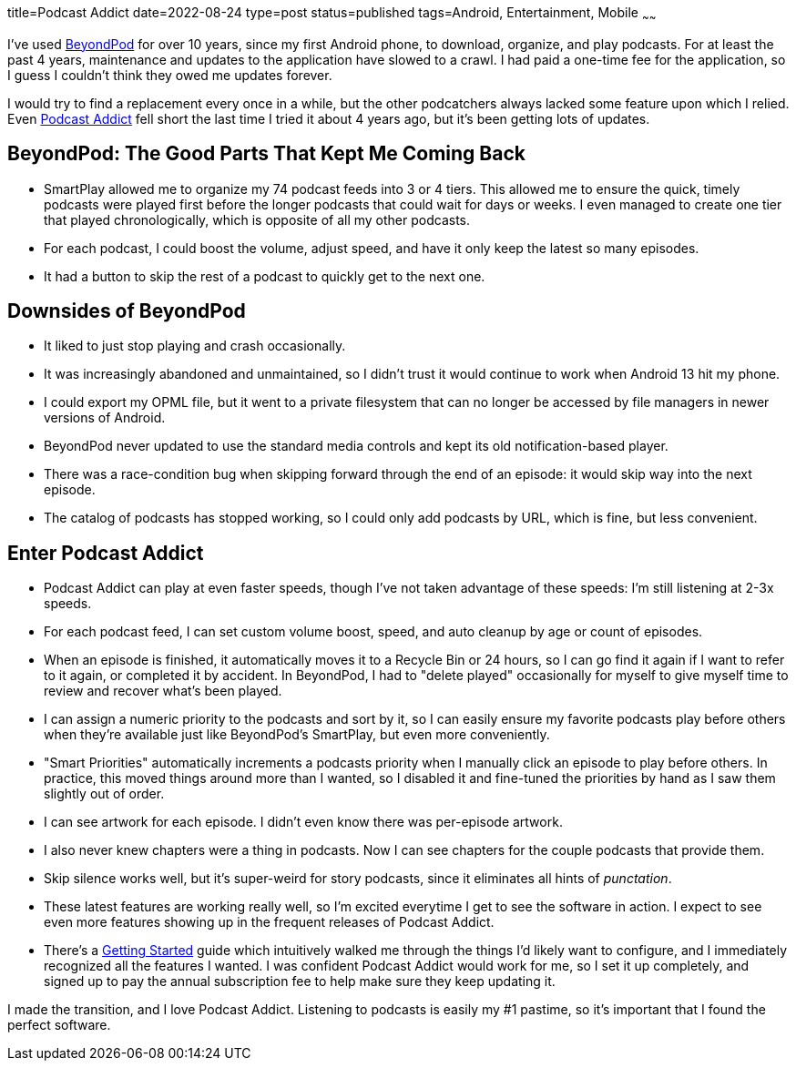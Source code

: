title=Podcast Addict
date=2022-08-24
type=post
status=published
tags=Android, Entertainment, Mobile
~~~~~~

I've used
https://play.google.com/store/apps/details?id=mobi.beyondpod&hl=en_US&gl=US[BeyondPod]
for over 10 years,
since my first Android phone,
to download, organize, and play podcasts.
For at least the past 4 years,
maintenance and updates
to the application
have slowed to a crawl.
I had paid a one-time fee
for the application,
so I guess I couldn't
think they owed me updates forever.

I would try to find a replacement
every once in a while,
but the other podcatchers
always lacked some feature
upon which I relied.
Even
https://podcastaddict.com/[Podcast Addict]
fell short
the last time I tried it
about 4 years ago,
but it's been getting lots of updates.

== BeyondPod: The Good Parts That Kept Me Coming Back
* SmartPlay allowed me to organize my 74 podcast feeds
  into 3 or 4 tiers.
  This allowed me
  to ensure the quick, timely podcasts
  were played first
  before the longer podcasts that could wait
  for days or weeks.
  I even managed to create one tier
  that played chronologically,
  which is opposite of all my other podcasts.
* For each podcast,
  I could boost the volume,
  adjust speed,
  and have it only keep
  the latest so many episodes.
* It had a button to skip the rest
  of a podcast to quickly get to the next one.

== Downsides of BeyondPod
* It liked to just stop playing
  and crash occasionally.
* It was increasingly abandoned and unmaintained,
  so I didn't trust it would continue
  to work when Android 13 hit my phone. 
* I could export my OPML file,
  but it went to a private filesystem
  that can no longer be accessed by file managers
  in newer versions of Android.
* BeyondPod never updated to use the standard media controls
  and kept its old notification-based player.
* There was a race-condition bug when skipping forward
  through the end of an episode:
  it would skip way into the next episode.
* The catalog of podcasts
  has stopped working,
  so I could only add podcasts
  by URL,
  which is fine, but less convenient.

== Enter Podcast Addict
* Podcast Addict can play at even faster speeds,
  though I've not taken advantage
  of these speeds:
  I'm still listening at 2-3x speeds.
* For each podcast feed,
  I can set custom volume boost, speed,
  and auto cleanup by age or count of episodes.
* When an episode is finished,
  it automatically
  moves it to a Recycle Bin
  or 24 hours,
  so I can go find it again
  if I want to refer to it again,
  or completed it by accident.
  In BeyondPod,
  I had to "delete played"
  occasionally for myself
  to give myself time
  to review and recover what's been played.
* I can assign a numeric priority
  to the podcasts and sort by it,
  so I can easily ensure my favorite podcasts
  play before others when they're available
  just like BeyondPod's SmartPlay,
  but even more conveniently.
* "Smart Priorities" automatically increments
  a podcasts priority
  when I manually click an episode to play before others.
  In practice, this moved things around more than I wanted,
  so I disabled it and fine-tuned the priorities by hand
  as I saw them slightly out of order.
* I can see artwork for each episode.
  I didn't even know there was per-episode artwork.
* I also never knew chapters were a thing in podcasts.
  Now I can see chapters for the couple podcasts that provide them.
* Skip silence works well,
  but it's super-weird
  for story podcasts,
  since it eliminates
  all hints of _punctation_.
* These latest features are working really well,
  so I'm excited everytime I get to see the software in action.
  I expect to see even more features
  showing up in the frequent releases of Podcast Addict.
* There's a
  https://podcastaddict.com/getting_started[Getting Started]
  guide which intuitively
  walked me
  through the things
  I'd likely want to configure,
  and I immediately recognized
  all the features I wanted.
  I was confident Podcast Addict
  would work for me,
  so I set it up completely,
  and signed up to pay the annual subscription fee
  to help make sure they keep updating it.

I made the transition,
and I love Podcast Addict.
Listening to podcasts
is easily my #1 pastime,
so it's important
that I found the perfect software.
